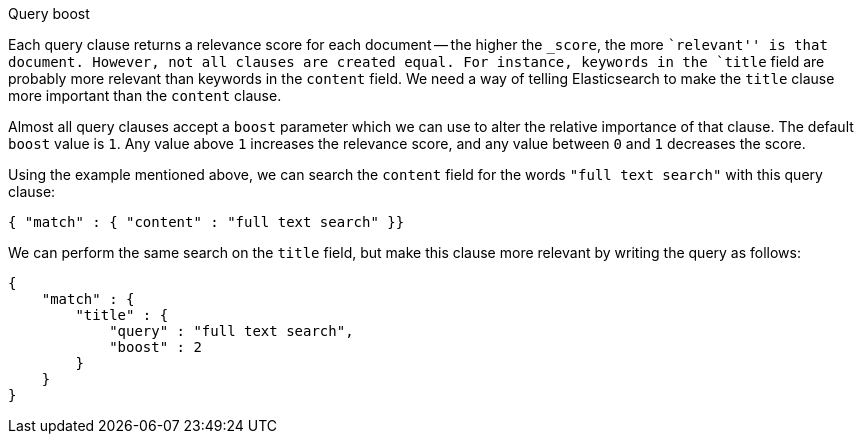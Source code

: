 [[query_boost]]
.Query boost
****
Each query clause returns a relevance score for each document -- the
higher the `_score`, the more ``relevant'' is that document.  However, not
all clauses are created equal.  For instance, keywords in the `title`
field are probably more relevant than keywords in the `content` field.
We need a way of telling Elasticsearch to make the `title` clause
more important than the `content` clause.

Almost all query clauses accept a `boost` parameter which we can use to alter
the relative importance of that clause. The default `boost` value is `1`.
Any value above `1` increases the relevance score, and any value between
`0` and  `1` decreases the score.

Using the example mentioned above, we can search the `content` field
for the words `"full text search"` with this query clause:

    { "match" : { "content" : "full text search" }}

We can perform the same search on the `title` field, but make this
clause more relevant by writing the query as follows:

    {
        "match" : {
            "title" : {
                "query" : "full text search",
                "boost" : 2
            }
        }
    }


****